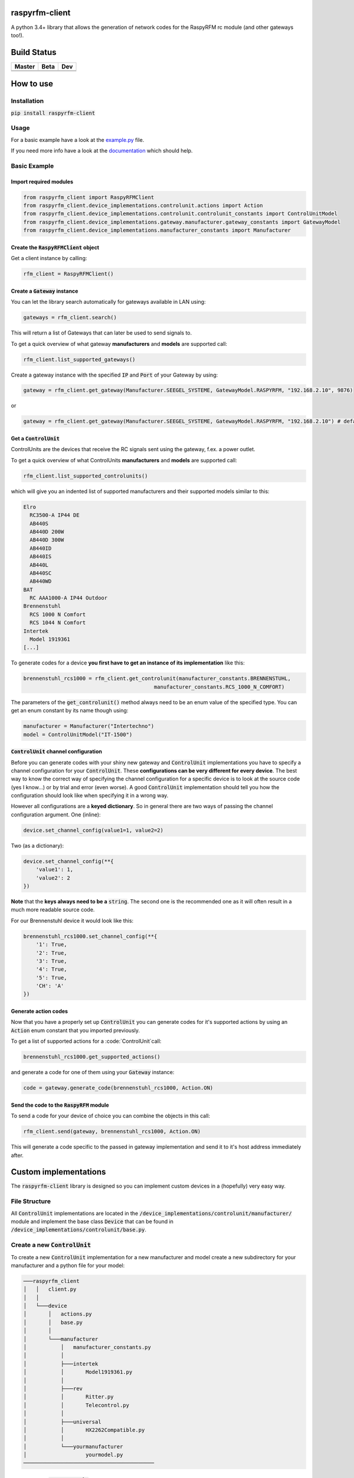 .. |pypi_version| image:: https://badge.fury.io/py/raspyrfm-client.svg
    :target: https://badge.fury.io/py/raspyrfm-client

raspyrfm-client    |pypi_version|
===============

A python 3.4+ library that allows the generation of network codes for the RaspyRFM rc module (and other gateways too!).

Build Status
============

.. |build_master| image:: https://travis-ci.org/markusressel/raspyrfm-client.svg?branch=master
    :target: https://travis-ci.org/markusressel/raspyrfm-client/branches

.. |build_beta| image:: https://travis-ci.org/markusressel/raspyrfm-client.svg?branch=beta
    :target: https://travis-ci.org/markusressel/raspyrfm-client/branches

.. |build_dev| image:: https://travis-ci.org/markusressel/raspyrfm-client.svg?branch=dev
    :target: https://travis-ci.org/markusressel/raspyrfm-client/branches


.. |codebeat_master| image:: https://codebeat.co/badges/fcac9cfe-b6a2-4c4a-938d-42214371dc3d
    :target: https://codebeat.co/projects/github-com-markusressel-raspyrfm-client-master

.. |codebeat_beta| image:: https://codebeat.co/badges/f11a5607-2193-4e86-b924-xxxxxxxxx
    :target: https://codebeat.co/projects/github-com-markusressel-xs1-api-client-beta

.. |codebeat_dev| image:: https://codebeat.co/badges/6ef4cbdd-a452-45b2-8ee8-f7a09e53689f
    :target: https://codebeat.co/projects/github-com-markusressel-raspyrfm-client-dev

+--------------------+------------------+-----------------+
| Master             | Beta             | Dev             |
+====================+==================+=================+
| |build_master|     | |build_beta|     | |build_dev|     |
+--------------------+------------------+-----------------+
| |codebeat_master|  | |codebeat_beta|  | |codebeat_dev|  |
+--------------------+------------------+-----------------+


How to use
==========

Installation
------------

:code:`pip install raspyrfm-client`

Usage
-----

For a basic example have a look at the `example.py <https://github.com/markusressel/raspyrfm-client/blob/master/example_simple.py>`_ file.

If you need more info have a look at the `documentation <http://raspyrfm-client.readthedocs.io/>`_ which should help.

Basic Example
-------------
Import required modules
^^^^^^^^^^^^^^^^^^^^^^^
.. code-block:: python

   from raspyrfm_client import RaspyRFMClient
   from raspyrfm_client.device_implementations.controlunit.actions import Action
   from raspyrfm_client.device_implementations.controlunit.controlunit_constants import ControlUnitModel
   from raspyrfm_client.device_implementations.gateway.manufacturer.gateway_constants import GatewayModel
   from raspyrfm_client.device_implementations.manufacturer_constants import Manufacturer


Create the :code:`RaspyRFMClient` object
^^^^^^^^^^^^^^^^^^^^^^^^^^^^^^^^^^^^^^^^
Get a client instance by calling:


.. code-block:: python

   rfm_client = RaspyRFMClient()

Create a :code:`Gateway` instance
^^^^^^^^^^^^^^^^^^^^^^^^^^^^^^^^^
You can let the library search automatically for gateways available in LAN using:

.. code-block:: python

   gateways = rfm_client.search()

This will return a list of Gateways that can later be used to send signals to.

To get a quick overview of what gateway **manufacturers** and **models** are supported call:

.. code-block:: python

   rfm_client.list_supported_gateways()

Create a gateway instance with the specified :code:`IP` and :code:`Port` of your Gateway by using:

.. code-block:: python

   gateway = rfm_client.get_gateway(Manufacturer.SEEGEL_SYSTEME, GatewayModel.RASPYRFM, "192.168.2.10", 9876)

or

.. code-block:: python

   gateway = rfm_client.get_gateway(Manufacturer.SEEGEL_SYSTEME, GatewayModel.RASPYRFM, "192.168.2.10") # defaults to 49880 or the gateway implementations default

Get a :code:`ControlUnit`
^^^^^^^^^^^^^^^^^^^^^^^^^
ControlUnits are the devices that receive the RC signals sent using the gateway, f.ex. a power outlet.

To get a quick overview of what ControlUnits **manufacturers** and **models** are supported call:

.. code-block:: python

   rfm_client.list_supported_controlunits()

which will give you an indented list of supported manufacturers and their supported models similar to this:

.. code-block:: text

   Elro
     RC3500-A IP44 DE
     AB440S
     AB440D 200W
     AB440D 300W
     AB440ID
     AB440IS
     AB440L
     AB440SC
     AB440WD
   BAT
     RC AAA1000-A IP44 Outdoor
   Brennenstuhl
     RCS 1000 N Comfort
     RCS 1044 N Comfort
   Intertek
     Model 1919361
   [...]

To generate codes for a device **you first have to get an instance of its implementation** like this:

.. code-block:: python

   brennenstuhl_rcs1000 = rfm_client.get_controlunit(manufacturer_constants.BRENNENSTUHL,
                                             manufacturer_constants.RCS_1000_N_COMFORT)

The parameters of the :code:`get_controlunit()` method always need to be an enum value of the specified type.
You can get an enum constant by its name though using:

.. code-block:: python

   manufacturer = Manufacturer("Intertechno")
   model = ControlUnitModel("IT-1500")

:code:`ControlUnit` channel configuration
^^^^^^^^^^^^^^^^^^^^^^^^^^^^^^^^^^^^^^^^^
Before you can generate codes with your shiny new gateway and :code:`ControlUnit` implementations you have to specify a channel configuration for your :code:`ControlUnit`. These **configurations can be very different for every device**. The best way to know the correct way of specifying the channel configuration for a specific device is to look at the source code (yes I know...) or by trial and error (even worse). A good :code:`ControlUnit` implementation should tell you how the configuration should look like when specifying it in a wrong way.

However all configurations are a **keyed dictionary**.
So in general there are two ways of passing the channel configuration argument.
One (inline):

.. code-block:: python

    device.set_channel_config(value1=1, value2=2)

Two (as a dictionary):

.. code-block:: python

    device.set_channel_config(**{
        'value1': 1,
        'value2': 2
    })

**Note** that the **keys always need to be a** :code:`string`.
The second one is the recommended one as it will often result in a much more readable source code.

For our Brennenstuhl device it would look like this:

.. code-block:: python

    brennenstuhl_rcs1000.set_channel_config(**{
        '1': True,
        '2': True,
        '3': True,
        '4': True,
        '5': True,
        'CH': 'A'
    })

Generate action codes
^^^^^^^^^^^^^^^^^^^^^
Now that you have a properly set up :code:`ControlUnit` you can generate codes for it's supported actions by using an :code:`Action` enum constant that you imported previously.

To get a list of supported actions for a :code:`ControlUnit`call:

.. code-block:: python

   brennenstuhl_rcs1000.get_supported_actions()

and generate a code for one of them using your :code:`Gateway` instance:

.. code-block:: python

   code = gateway.generate_code(brennenstuhl_rcs1000, Action.ON)

Send the code to the :code:`RaspyRFM` module
^^^^^^^^^^^^^^^^^^^^^^^^^^^^^^^^^^^^^^^^^^^^
To send a code for your device of choice you can combine the objects in this call:

.. code-block:: python

   rfm_client.send(gateway, brennenstuhl_rcs1000, Action.ON)

This will generate a code specific to the passed in gateway implementation and send it to it's host address immediately after.

Custom implementations
======================

The :code:`raspyrfm-client` library is designed so you can implement custom devices in a (hopefully) very easy way.

File Structure
--------------
All :code:`ControlUnit` implementations are located in the :code:`/device_implementations/controlunit/manufacturer/` module and implement the base class :code:`Device` that can be found in :code:`/device_implementations/controlunit/base.py`.

Create a new :code:`ControlUnit`
--------------------------------
To create a new :code:`ControlUnit` implementation for a new manufacturer and model create a new subdirectory for your manufacturer and a python file for your model:

.. code-block::

    ───raspyrfm_client
    │   │   client.py
    │   │
    │   └───device
    │       │   actions.py
    │       │   base.py
    │       │
    │       └───manufacturer
    │           │   manufacturer_constants.py
    │           │
    │           ├───intertek
    │           │       Model1919361.py
    │           │
    │           ├───rev
    │           │       Ritter.py
    │           │       Telecontrol.py
    │           │
    │           ├───universal
    │           │       HX2262Compatible.py
    │           │
    │           └───yourmanufacturer
    │                   yourmodel.py
    ──────────────────────────────────────────

Implement a :code:`ControlUnit`
-------------------------------

Now the basic implementation of your :code:`ControlUnit` should looks like this:

.. code-block:: python

    from raspyrfm_client.device_implementations.controlunit.actions import Action
    from raspyrfm_client.device_implementations.controlunit.base import ControlUnit


    class YourModel(ControlUnit):
        def __init__(self):
            from raspyrfm_client.device_implementations.manufacturer_constants import Manufacturer
            from raspyrfm_client.device_implementations.controlunit.controlunit_constants import ControlUnitModel
            super().__init__(Manufacturer.YourManufacturer, ControlUnitModel.YourModel)

        def get_channel_config_args(self):
            return {}

        def get_pulse_data(self, action: Action):
            return [[0, 0], [0, 0]], 0, 0

        def get_supported_actions(self) -> [str]:
            return [Action.ON]


Most importantly you have to call the :code:`super().__init__` method like shown. This will ensure that your implementation is found by the :code:`RaspyRFMClient` and you can get an instance of your device using :code:`rfm_client.get_controlunit()` as shown before.

If your manufacturer does not exist yet **create a new enum constant** in the :code:`manufacturer_constants.py` file and use its value in your :code:`__init__`.
**Do the same thing for your model name** in the :code:`controlunit_constants.py` file.

You also have to implement all abstract methods from the :code:`Device` class. Have a look at it's documentation to get a sense of what those methods are all about.

After you have implemented all methods you are good to go!
Just call :code:`rfm_client.reload_implementation_classes()` and :code:`rfm_client.list_supported_controlunits()` to check if your implementation is listed.
If everything looks good you can use your implementation like any other one.



Exclude a WIP implementation
----------------------------
To prevent the RaspyRFM client from importing your half baked or base class implementation just include a class field like this:

.. code-block:: python

   class YourModel(ControlUnit):
      DISABLED = True

      [...]

Contributing
============

GitHub is for social coding: if you want to write code, I encourage contributions through pull requests from forks
of this repository. Create GitHub tickets for bugs and new features and comment on the ones that you are interested in.

License
=======

::

    raspyrfm-client by Markus Ressel
    Copyright (C) 2017  Markus Ressel

    This program is free software: you can redistribute it and/or modify
    it under the terms of the GNU General Public License as published by
    the Free Software Foundation, either version 3 of the License, or
    (at your option) any later version.

    This program is distributed in the hope that it will be useful,
    but WITHOUT ANY WARRANTY; without even the implied warranty of
    MERCHANTABILITY or FITNESS FOR A PARTICULAR PURPOSE.  See the
    GNU General Public License for more details.

    You should have received a copy of the GNU General Public License
    along with this program.  If not, see <http://www.gnu.org/licenses/>.
